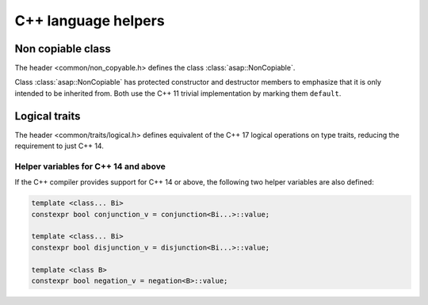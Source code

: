 C++ language helpers
====================

Non copiable class
------------------

The header <common/non_copyable.h> defines the class
:class:`asap::NonCopiable`.

.. doxygenclass:: asap::NonCopiable
   :members:
   :protected-members:

Class :class:`asap::NonCopiable` has protected constructor and destructor
members to emphasize that it is only intended to be inherited from. Both use
the C++ 11 trivial implementation by marking them ``default``.

Logical traits
--------------

The header <common/traits/logical.h> defines equivalent of the C++ 17 logical
operations on type traits, reducing the requirement to just C++ 14.

.. doxygenstruct:: asap::conjunction

.. doxygenstruct:: asap::disjunction

.. doxygenstruct:: asap::negation

.. seealso::

   `std::conjunction <https://en.cppreference.com/w/cpp/types/conjunction>`_
      Documentation of the standard C++ conjunction operation.

   `std::disjunction <https://en.cppreference.com/w/cpp/types/disjunction>`_
      Documentation of the standard C++ disjunction operation.

   `std::negation <https://en.cppreference.com/w/cpp/types/negation>`_
      Documentation of the standard C++ negation operation.

Helper variables for C++ 14 and above
^^^^^^^^^^^^^^^^^^^^^^^^^^^^^^^^^^^^^

If the C++ compiler provides support for C++ 14 or above, the following two
helper variables are also defined:

.. code-block:: c++

   template <class... Bi>
   constexpr bool conjunction_v = conjunction<Bi...>::value;

   template <class... Bi>
   constexpr bool disjunction_v = disjunction<Bi...>::value;

   template <class B>
   constexpr bool negation_v = negation<B>::value;

